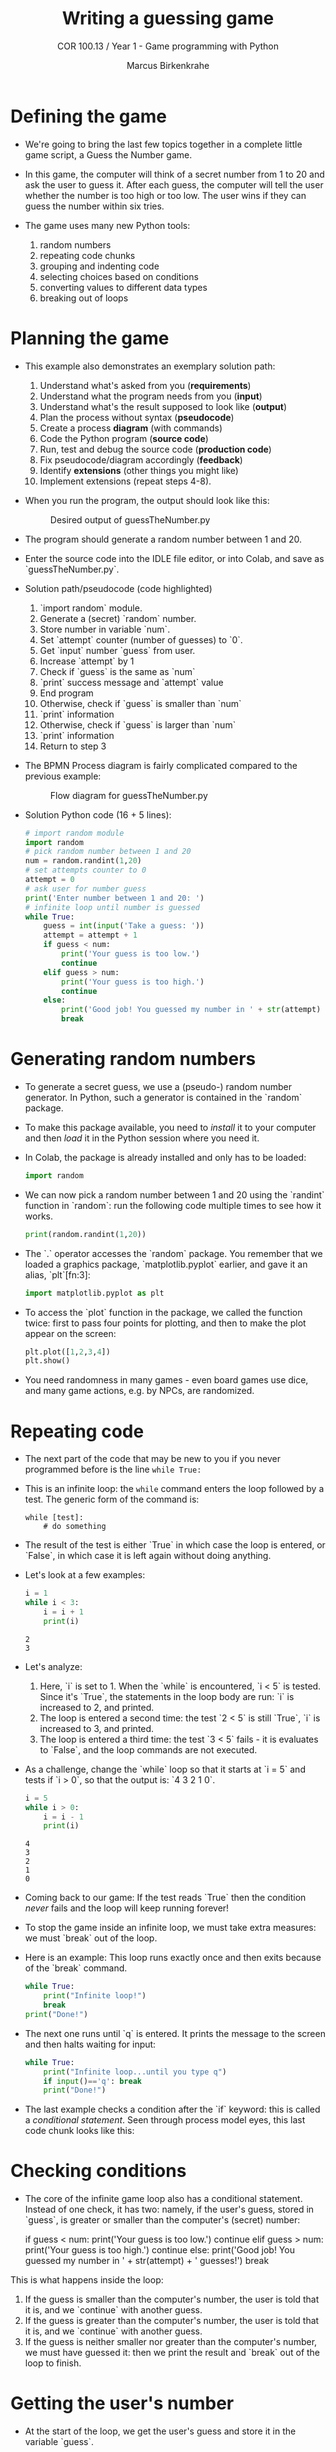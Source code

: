 #+title: Writing a guessing game
#+author: Marcus Birkenkrahe
#+subtitle: COR 100.13 / Year 1 - Game programming with Python
#+options: toc:nil num:nil ^:nil:
#+startup: overview hideblocks indent entitiespretty:
* Defining the game

- We're going to bring the last few topics together in a complete
  little game script, a Guess the Number game.

- In this game, the computer will think of a secret number from 1 to
  20 and ask the user to guess it. After each guess, the computer will
  tell the user whether the number is too high or too low. The user
  wins if they can guess the number within six tries.

- The game uses many new Python tools:
  1) random numbers
  2) repeating code chunks
  3) grouping and indenting code
  4) selecting choices based on conditions
  5) converting values to different data types
  6) breaking out of loops

* Planning the game

- This example also demonstrates an exemplary solution path:
  1. Understand what's asked from you (*requirements*)
  2. Understand what the program needs from you (*input*)
  3. Understand what's the result supposed to look like (*output*)
  4. Plan the process without syntax (*pseudocode*)
  5. Create a process *diagram* (with commands)
  6. Code the Python program (*source code*)
  7. Run, test and debug the source code (*production code*)
  8. Fix pseudocode/diagram accordingly (*feedback*)
  9. Identify *extensions* (other things you might like)
  10. Implement extensions (repeat steps 4-8).

- When you run the program, the output should look like this:
  #+attr_html: :width 300px
  #+caption: Desired output of guessTheNumber.py
  [[../img/py_guessTheNumber_output.png]]

- The program should generate a random number between 1 and 20.

- Enter the source code into the IDLE file editor, or into Colab, and
  save as `guessTheNumber.py`.

- Solution path/pseudocode (code highlighted)
  1) `import random` module.
  2) Generate a (secret) `random` number.
  3) Store number in variable `num`.
  4) Set `attempt` counter (number of guesses) to `0`.
  5) Get `input` number `guess` from user.
  6) Increase `attempt` by 1
  7) Check if `guess` is the same as `num`
  8) `print` success message and `attempt` value
  9) End program
  10) Otherwise, check if `guess` is smaller than `num`
  11) `print` information
  12) Otherwise, check if `guess` is larger than `num`
  13) `print` information
  14) Return to step 3

- The BPMN Process diagram is fairly complicated compared to the
  previous example:
  #+attr_html: :width 700px
  #+caption: Flow diagram for guessTheNumber.py
  [[../img/py_guessTheNumber.png]]

- Solution Python code (16 + 5 lines):
  #+begin_src python :session *Python* :python python3 :tangle guessTheNumber.py
    # import random module
    import random
    # pick random number between 1 and 20
    num = random.randint(1,20)
    # set attempts counter to 0
    attempt = 0
    # ask user for number guess
    print('Enter number between 1 and 20: ')
    # infinite loop until number is guessed
    while True:
        guess = int(input('Take a guess: '))
        attempt = attempt + 1
        if guess < num:
            print('Your guess is too low.')
            continue
        elif guess > num:
            print('Your guess is too high.')
            continue
        else:
            print('Good job! You guessed my number in ' + str(attempt) + ' guesses!')
            break
  #+end_src

* Generating random numbers

- To generate a secret guess, we use a (pseudo-) random number
  generator. In Python, such a generator is contained in the `random`
  package.

- To make this package available, you need to /install/ it to your
  computer and then /load/ it in the Python session where you need it.

- In Colab, the package is already installed and only has to be
  loaded:
  #+begin_src python :python python3 :session *Python* :results silent
    import random
  #+end_src

- We can now pick a random number between 1 and 20 using the `randint`
  function in `random`: run the following code multiple times to see
  how it works.
  #+begin_src python :python python3 :session *Python* :results output
    print(random.randint(1,20))
  #+end_src

- The `.` operator accesses the `random` package. You remember that we
  loaded a graphics package, `matplotlib.pyplot` earlier, and gave it
  an alias, `plt`[fn:3]:
  #+begin_src python :python python3 :session *Python* :results silent
    import matplotlib.pyplot as plt
  #+end_src

- To access the `plot` function in the package, we called the function
  twice: first to pass four points for plotting, and then to make the
  plot appear on the screen:
  #+begin_src python :python python3 :session *Python* :results output
    plt.plot([1,2,3,4])
    plt.show()
  #+end_src

- You need randomness in many games - even board games use dice, and
  many game actions, e.g. by NPCs, are randomized.

* Repeating code

- The next part of the code that may be new to you if you never
  programmed before is the line ~while True:~

- This is an infinite loop: the ~while~ command enters the loop followed
  by a test. The generic form of the command is:
  #+begin_example
  while [test]:
      # do something
  #+end_example

- The result of the test is either `True` in which case the loop is
  entered, or `False`, in which case it is left again without doing
  anything.

- Let's look at a few examples:
  #+begin_src python :python python3 :session *Python* :results output
    i = 1
    while i < 3:
        i = i + 1
        print(i)

  #+end_src

  #+RESULTS:
  : 2
  : 3

- Let's analyze:
  1) Here, `i` is set to 1. When the `while` is encountered, `i < 5`
     is tested. Since it's `True`, the statements in the loop body are
     run: `i` is increased to 2, and printed.
  2) The loop is entered a second time: the test `2 < 5` is still
     `True`, `i` is increased to 3, and printed.
  3) The loop is entered a third time: the test `3 < 5` fails - it is
     evaluates to `False`, and the loop commands are not executed.

- As a challenge, change the `while` loop so that it starts at `i = 5`
  and tests if `i > 0`, so that the output is: `4 3 2 1 0`.
  #+begin_src python :python python3 :session *Python* :results output
    i = 5
    while i > 0:
        i = i - 1
        print(i)
  #+end_src

  #+RESULTS:
  : 4
  : 3
  : 2
  : 1
  : 0

- Coming back to our game: If the test reads `True` then the condition
  /never/ fails and the loop will keep running forever!

- To stop the game inside an infinite loop, we must take extra
  measures: we must `break` out of the loop.

- Here is an example: This loop runs exactly once and then exits
  because of the `break` command.
  #+begin_src python :python python3 :session *Python* :results output
    while True:
        print("Infinite loop!")
        break
    print("Done!")
  #+end_src

- The next one runs until `q` is entered. It prints the message to
  the screen and then halts waiting for input:
  #+begin_src python :python python3 :session *Python* :results output
    while True:
        print("Infinite loop...until you type q")
        if input()=='q': break
        print("Done!")
  #+end_src

- The last example checks a condition after the `if` keyword: this is
  called a /conditional statement/. Seen through process model eyes,
  this last code chunk looks like this:
  #+attr_html: :width 650px:
  [[../img/conditional_statement.svg]]

* Checking conditions

- The core of the infinite game loop also has a conditional
  statement. Instead of one check, it has two: namely, if the user's
  guess, stored in `guess`, is greater or smaller than the computer's
  (secret) number:
  #+begin_example python
  if guess < num:
      print('Your guess is too low.')
      continue
  elif guess > num:
      print('Your guess is too high.')
      continue
  else:
      print('Good job! You guessed my number in ' + str(attempt) + ' guesses!')
      break
  #+end_example

This is what happens inside the loop:
1) If the guess is smaller than the computer's number, the user is
   told that it is, and we `continue` with another guess.
2) If the guess is greater than the computer's number, the user is
   told that it is, and we `continue` with another guess.
3) If the guess is neither smaller nor greater than the computer's
   number, we must have guessed it: then we print the result and
   `break` out of the loop to finish.

* Getting the user's number

- At the start of the loop, we get the user's guess and store it in
  the variable `guess`.

- We get this number from the keyboard with `input`:
  #+begin_src python :python python3 :session *Python* :results silent
    guess = int(input())
  #+end_src

- You notice that we did not write `guess = input()`. Why? Let's see:
  #+begin_src python :python python3 :session *Python* :results output
    print('Enter a number between 1 and 20:')
    guess = input()
    print(guess < 20)
  #+end_src

- When you run this code, you get a `TypeError`:
  #+begin_example python
  TypeError: '<' not supported between instances of 'str' and 'int'
  #+end_example

- The problem is that you cannot compare a string (`str`) and an
  integer (`int`) - and with `input` you can only import strings from
  the keyboard.

- To fix this, you must /convert/ the string to an integer. This only
  works, of course, if the converted string can be recognized as a
  number: it works for `"2"` but not for `"a"` or `"2 + 2"`:
  #+begin_src python :python python3 :session *Python* :results output
    print(int("2"))
    print(int("2 + 2"))
    print(int("a"))
  #+end_src

  #+RESULTS:
  : 2

- So `guess` holds not the string value of the user's number but the
  integer value, which can be compared with the computer's number.

* Printing the result

- Fortunately, we have already understood the concept of conversion:
  in the printout of the result, another conversion takes place, but
  this time the other way around, from integer to string:
  #+begin_example python
  print('Good job! You guessed my number in ' + str(attempt) + ' guesses!')
  #+end_example

- In the case of `str`, any number can be turned into a string:
  #+begin_src python :python python3 :session *Python* :results output
    print(str(1e+3))
    print(str(0.001))
  #+end_src

  #+RESULTS:
  : 1000.0
  : 0.001

- One way of testing if a value is a string or a number is by
  concatenating it with another string:
  #+begin_src python :python python3 :session *Python* :results output
    print("The number is " + str(0.001))
    print("The number is " + 0.001)
  #+end_src

  #+RESULTS:
  : The number is 0.001

- As before, the second command fails with a `TypeError`:
  #+begin_example python
   TypeError: can only concatenate str (not "float") to str
  #+end_example

* Putting it all together

- In the next code block, let's assemble the whole program and run it:
  #+begin_src python :python python3 :session *Python* :results output
    import random  # import random module
    num = random.randint(1,20) # pick random number in (1,20) - computer's number
    attempt = 0 # initialize number of attempts
    print('Enter number between 1 and 20:') # ask for user guess
    while True:  # start the infinite loop
        guess = int(input('Take a guess: ')) # Prompt user input & store in guess
        attempt = attempt + 1 # increase number of attempts
        if guess < num: print("Too low")
        elif guess > num: print("Too high")
        else:
            print("Attempts: " + str(attempt))
            break
  #+end_src

- You find yet another solution in the textbook on page 22.

* Program extensions and lessons learnt

- Program extensions:
  1) Make program safe against no/wrong input (exception handling):
     currently, it terminates with an error if a floating-point number
     or a letter or nothing is entered by mistake.
  2) Exchange the infinite `while` loop by a `for` loop with a set
     number of allowed guesses (most games don't go on forever).

- What's important to remember:
  1) For best productivity and learning, follow a solution path -
     don't just "code away"
  2) For best learning effects find different solutions to the same
     problem.
  3) For best results, handle exceptions. Balance exception handling
     with usability and performance.
  4) There is always more than one solution, usually many. There is no
     best solution to a programming problem that satisfies all
     requirements, even the unspoken ones, equally well.

* Summary

- Expressions as part of an `if` or `while` statement are
  conditions. They evaluate to Boolean (truth) values.
- `break` and `continue` are flow control statements to break out of a
  loop or go back to the start of the loop.
- `print` and `input` serve the standard output (stdout) and the
  standard input (stdin) data stream, or output (e.g. to the screen)
  and input (e.g. from the keyboard).
- `int` and `str` are functions that convert strings and numbers into
  integers and strings, respectively.

